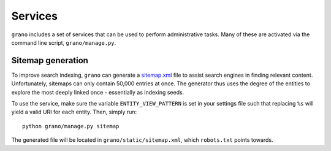 Services
========

``grano`` includes a set of services that can be used to perform administrative tasks. Many 
of these are activated via the command line script, ``grano/manage.py``.


Sitemap generation
------------------

To improve search indexing, ``grano`` can generate a `sitemap.xml <http://www.sitemaps.org/>`_
file to assist search engines in finding relevant content. Unfortunately, sitemaps can only 
contain 50,000 entries at once. The generator thus uses the degree of the entities to explore
the most deeply linked once - essentially as indexing seeds.

To use the service, make sure the variable ``ENTITY_VIEW_PATTERN`` is set in your settings
file such that replacing ``%s`` will yield a valid URI for each entity. Then, simply run::

    python grano/manage.py sitemap

The generated file will be located in ``grano/static/sitemap.xml``, which ``robots.txt`` 
points towards.
